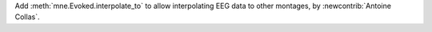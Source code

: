 Add :meth:`mne.Evoked.interpolate_to` to allow interpolating EEG data to other montages, by :newcontrib:`Antoine Collas`.
